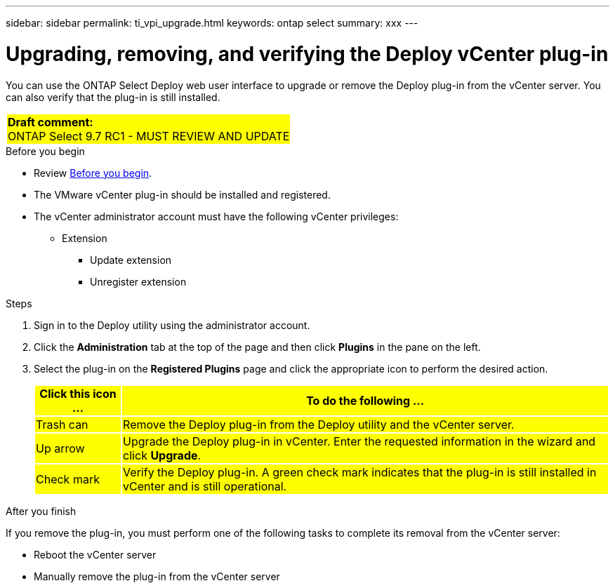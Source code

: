 ---
sidebar: sidebar
permalink: ti_vpi_upgrade.html
keywords: ontap select
summary: xxx
---

= Upgrading, removing, and verifying the Deploy vCenter plug-in
:hardbreaks:
:nofooter:
:icons: font
:linkattrs:
:imagesdir: ./media/

[.lead]
You can use the ONTAP Select Deploy web user interface to upgrade or remove the Deploy plug-in from the vCenter server. You can also verify that the plug-in is still installed.

[cols="1"]
|===
|*Draft comment:*
ONTAP Select 9.7 RC1 - MUST REVIEW AND UPDATE
{set:cellbgcolor:yellow}
|===

.Before you begin

* Review link:ci_vpi_manage_before.html[Before you begin].
* The VMware vCenter plug-in should be installed and registered.
* The vCenter administrator account must have the following vCenter privileges:
** Extension
*** Update extension
*** Unregister extension

.Steps

. Sign in to the Deploy utility using the administrator account.

. Click the *Administration* tab at the top of the page and then click *Plugins* in the pane on the left.

. Select the plug-in on the *Registered Plugins* page and click the appropriate icon to perform the desired action.
+
[cols="15,85"*,options="header"]
|===

|Click this icon ...
|To do the following ...

|Trash can
|Remove the Deploy plug-in from the Deploy utility and the vCenter server.

|Up arrow
|Upgrade the Deploy plug-in in vCenter. Enter the requested information in the wizard and click *Upgrade*.

|Check mark
|Verify the Deploy plug-in. A green check mark indicates that the plug-in is still installed in vCenter and is still operational.

|===

.After you finish

If you remove the plug-in, you must perform one of the following tasks to complete its removal from the vCenter server:

* Reboot the vCenter server
* Manually remove the plug-in from the vCenter server

